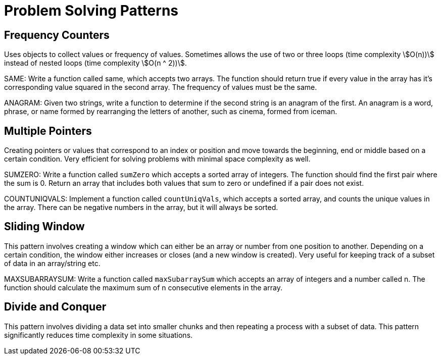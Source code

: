 = Problem Solving Patterns

== Frequency Counters

Uses objects to collect values or frequency of values.
Sometimes allows the use of two or three loops (time complexity stem:[O(n))] instead of nested loops (time complexity stem:[O(n ^ 2))].

SAME: Write a function called same, which accepts two arrays.
The function should return true if every value in the array has it's corresponding value squared in the second array.
The frequency of values must be the same.

ANAGRAM: Given two strings, write a function to determine if the second string is an anagram of the first.
An anagram is a word, phrase, or name formed by rearranging the letters of another, such as cinema, formed from iceman.

== Multiple Pointers

Creating pointers or values that correspond to an index or position and move towards the beginning, end or middle based on a certain condition.
Very efficient for solving problems with minimal space complexity as well.

SUMZERO: Write a function called `sumZero` which accepts a sorted array of integers.
The function should find the first pair where the sum is 0.
Return an array that includes both values that sum to zero or undefined if a pair does not exist.

COUNTUNIQVALS: Implement a function called `countUniqVals`, which accepts a sorted array, and counts the unique values in the array.
There can be negative numbers in the array, but it will always be sorted.

== Sliding Window

This pattern involves creating a window which can either be an array or number from one position to another.
Depending on a certain condition, the window either increases or closes (and a new window is created).
Very useful for keeping track of a subset of data in an array/string etc.

MAXSUBARRAYSUM: Write a function called `maxSubarraySum` which accepts an array of integers and a number called n.
The function should calculate the maximum sum of n consecutive elements in the array.

== Divide and Conquer

This pattern involves dividing a data set into smaller chunks and then repeating a process with a subset of data.
This pattern significantly reduces time complexity in some situations.
